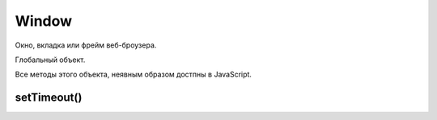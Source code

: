 .. title:: js.dom.Window

.. meta::
    :description: js.dom.Window
    :keywords: js.dom.Window

Window
======

Окно, вкладка или фрейм веб-броузера.

Глобальный объект.

Все методы этого объекта, неявным образом достпны в JavaScript.


.. js:class:: Window()
    
    Наследник :js:class:`EventTarget`

    .. code-block:: js
        
        function test(){
            alert(x);
        }

        window.onload = function() {
            var x = 10;
            test();
        }


.. py:attribute:: applicationCache

    Ссылка на :py:class:`ApplicationCache`

    
.. py:attribute:: console

    Ссылка на объект :py:class:`Console`


.. py:attribute:: defaultStatus


.. py:attribute:: dialogArguments
    
    В объ­ек­тах Window, соз­дан­ных ме­то­дом showModalDialog(), это свой­ст­во хра­нит зна­че­ние ар­гу­мен­та arguments, пе­ре­дан­но­го ме­то­ду showModalDialog(). В обыч­ных объ­ек­тах Window это свой­ст­во от­сут­ст­ву­ет. 


.. py:attribute:: document

    Ссылка на объект :py:class:`Document`


.. py:attribute:: event
    
    Только для IE. Cссы­ла­ет­ся на объ­ект Event, со­дер­жа­щий све­де­ния о са­мом по­след­нем про­изо­шед­шем в ок­не со­бы­тии. В IE вер­сии 8 и ни­же объ­ект со­ бы­тия не все­гда пе­ре­да­ет­ся об­ра­бот­чи­кам со­бы­тий, и по­это­му ино­гда его при­хо­дит­ся из­вле­кать из это­го свой­ст­ва. 


.. py:attribute:: frameElement
    
    Ес­ли дан­ный объ­ект Window на­хо­дит­ся внут­ри эле­мен­та <iframe>, это свой­ст­во бу­дет ссы­лать­ся на пред­став­ляю­щий его объ­ект IFrame. В  ок­нах верх­не­го уров­ня это свой­ст­во име­ет зна­че­ние null.


.. py:attribute:: frames

    Массив фреймов страницы


.. py:attribute:: history

    Ссылка на объект :py:class:`History`


.. py:attribute:: innerWidth, innerHeight

    Размеры видимой области окна


.. py:attribute:: length
    
    Ко­ли­че­ст­во фрей­мов, со­дер­жа­щих­ся в дан­ном ок­не. 


.. py:attribute:: localStorage

    Ссылка на объект :py:class:`LocalStorage`


.. py:attribute:: location

    Ссылка на объект :py:class:`Location`


.. py:attribute:: name
    
    Имя ок­на. Имя мо­жет быть за­да­но при соз­да­нии ок­на ме­то­дом open() или в ви­де зна­че­ния ат­ри­бу­та name в те­ге <frame>. Имя ок­на мо­жет ис­поль­зо­вать­ся в ка­че­ст­ве зна­че­ния ат­ри­бу­та target в  те­ге <a> или <form>. При та­ком при­ме­не­нии ат­ри­бут target ука­зы­ва­ет, что до­ку­мент, за­гру­жае­мый по ги­пер­ссыл­ке, или ре­зуль­та­ты от­прав­ки дан­ных фор­мы долж­ны ото­бра­жать­ся в ука­зан­ном ок­не.


.. py:attribute:: navigator

    Ссылка на объект :py:class:`Navigator`


.. py:attribute:: onafterprint

    По­сле вы­во­да со­дер­жи­мо­го ок­на на пе­чать


.. py:attribute:: onbeforeprint

    Пе­ред вы­во­дом со­дер­жи­мо­го ок­на на пе­чать


.. py:attribute:: onbeforeunload

    Пе­ред тем как бро­узер по­ки­нет те­ку­щ ую стра­ни­цу. Ес­ли воз­вра­ща­ет стро­ку или при­сваи­ва­ет стро­ку свой­ст­ву returnValue объ­ек­та со­бы­тия, эта стро­ка бу­дет вы­ве­де­на в диа­ло­ге под­твер­жде­ния. См. BeforeUnloadEvent.


.. py:attribute:: onblur

    Ко­гда ок­но те­ря­ет фо­кус вво­да


.. py:attribute:: onerror

    Ко­гда воз­ни­ка­ет ошиб­ка в Ja­va­Script-сце­на­рии.


.. py:attribute:: onfocus

    Ко­гда ок­но по­лу­ча­ет фо­кус вво­да


.. py:attribute:: onhashchange

    Ко­гда иден­ти­фи­ка­тор фраг­мен­та (см. Location.hash) до­ку­мен­та из­ме­ня­ет­ся в ре­зуль­та­те пе­ре­ме­ще­ния по ис­то­рии по­се­ще­ний (см. HashChangeEvent)


.. py:attribute:: onLoad

    Ко­гда до­ку­мент и все внеш­ние ре­сур­сы бу­дут за­гру­же­ны пол­но­стью


.. py:attribute:: onmessage

    Ко­гда сце­на­рий в дру­гом ок­не от­пра­вит со­об­ще­ние вы­зо­вом ме­то­да post-Message(). См. MessageEvent.


.. py:attribute:: onoffline

    Ко­гда бро­узер по­те­ря­ет со­еди­не­ние с Ин­тер­не­том


.. py:attribute:: ononline

    Ко­гда бро­узер вос­ста­но­вит со­еди­не­ние с Ин­тер­не­том


.. py:attribute:: onpagehide

    Пе­ред на­ча­лом про­це­ду­ры со­хра­не­ния стра­ни­цы в кэ­ше и за­ме­ще­ния ее дру­гой стра­ни­цей


.. py:attribute:: onpageshow

    Ко­гда стра­ни­ца за­гру­жа­ет­ся впер­вые, со­бы­тие «pageshow» воз­бу­ж­да­ет­ся сра­зу по­сле со­бы­тия «load», при этом свой­ст­во persisted объ­ек­та со­бы­тия име­ет зна­че­ние false. Од­на­ко ко­гда ра­нее за­гру­жен­ная стра­ни­ца вос­ста­нав­ли­ва­ет­ся из кэ­ша бро­узе­ра, раз­ме­щен­но­го в па­мя­ти, со­бы­тие «load» не воз­бу­ж­да­ет­ся (по­сколь­ку стра­ни­ца в кэ­ше счи­та­ет­ся уже за­гру­жен­ной), а со­бы­тие «pageshow» воз­бу­ж­да­ет­ся с объ­ек­том со­бы­тия, свой­ст­во persisted ко­то­ро­го име­ет зна­че­ние true. См. PageTransitionEvent.

.. py:attribute:: onpopstate

    Обработчик загрузки новой страницы
    или восстанавливание состояния,
    сохраненное с помощью метода History.pushState()
    или History.replaceState()

    .. code-block:: js

        window.onpopstate = function(){
            ...
        };


.. py:attribute:: onresize

    Ко­гда поль­зо­ва­тель из­ме­ня­ет раз­мер ок­на бро­узе­ра


.. py:attribute:: onscroll

    Ко­гда поль­зо­ва­тель про­кру­чи­ва­ет ок­но бро­узе­ра


.. py:attribute:: onstorage

    Ко­гда из­ме­ня­ет­ся со­дер­жи­мое localStorage или sessionStorage. См. StorageEvent.


.. py:attribute:: onunload

    Бро­узер по­ки­нул стра­ни­цу. Об­ра­ти­те вни­ма­ние: ес­ли стра­ни­ца за­ре­ги­ст­ри­ру­ет об­ра­бот­чик со­бы­тия onunload, она не бу­дет со­хра­нять­ся в кэ­ше. Что­бы обес­пе­чить бы­ст­рый воз­врат к стра­ни­це без по­втор­ной ее за­груз­ки, сле­ду­ет ис­поль­зо­вать об­ра­бот­чик onpagehide.
    

.. py:attribute:: opener
    
    Дос­туп­ная для чте­ния и  за­пи­си ссыл­ка на объ­ект Window, в  ко­то­ром со­дер­жит­ся сце­на­рий, вы­звав­ший ме­тод open() для от­кры­тия в бро­узе­ре ок­на верх­не­го уров­ня, или null в ок­нах, соз­дан­ных иным спо­со­бом. Это свой­ст­во дей­ст­ви­тель­но толь­ко для объ­ек­тов Window, пред­став­ляю­щих ок­на верх­не­го уров­ня, но не для объ­ек­тов, пред­став­ляю­щих фрей­мы. Свой­ст­во opener мо­жет ис­поль­зо­вать­ся во вновь соз­дан­ ном ок­не для дос­ту­па к свой­ст­вам и ме­то­дам соз­дав­ше­го его ок­на.


.. py:attribute:: outerHeight
.. py:attribute:: outerWidth
    
    Эти свой­ст­ва оп­ре­де­ля­ют об­щую вы­со­ту и ши­ри­ну ок­на бро­узе­ра в пик­се­лах. Эти раз­ме­ры вклю­ча­ют вы­со­ту и ши­ри­ну стро­ки ме­ню, па­не­лей ин­ст­ру­мен­тов, по­лос про­крут­ки, ра­мок ок­на и то­му по­доб­ное. Эти свой­ст­ва не под­дер­жи­ва­ют­ся в IE вер­сии 8 и ни­же.


.. py:attribute:: pageXOffset
.. py:attribute:: pageYOffset
    
    Чис­ло пик­се­лов, на ко­то­рые те­ку­щий до­ку­мент был про­кру­чен впра­во (pageXOffset) и вниз (pageYOffset). Эти свой­ст­ва не под­дер­жи­ва­ют­ся в IE вер­сии 8 и ни­же. По­ря­док ис­поль­зо­ва­ния этих свойств и со­вмес­ти­мый про­грамм­ный код, дей­ст­вую­щий в IE, де­мон­ст­ри­ру­ют­ся в при­ме­ре 15.8.


.. py:attribute:: parent
    
    Объ­ект Window, со­дер­жа­щий дан­ное ок­но. Ес­ли дан­ное ок­но яв­ля­ет­ся ок­ном верх­не­го уров­ня, parent ссы­ла­ет­ся на са­мо ок­но. Ес­ли дан­ное ок­но яв­ля­ет­ся фрей­мом, свой­ст­во parent ссы­ла­ет­ся на ок­но или фрейм, в ко­то­ром со­дер­жит­ся дан­ное ок­но.


.. py:attribute:: returnValue
    
    Это свой­ст­во от­сут­ст­ву­ет в обыч­ных ок­нах, но при­сут­ст­ву­ет в объ­ек­тах Window, соз­дан­ных ме­то­дом showModalDialog(), и по умол­ча­нию со­дер­жит пус­тую стро­ку. Ко­гда ок­но диа­ло­га за­кры­ва­ет­ся (см. опи­са­ние ме­то­да close()), это­му свой­ст­ву при­сваи­ва­ет­ся зна­че­ние, воз­вра­щае­мое ме­то­дом showModalDialog().


.. py:attribute:: screen

    Ссылка на объект :py:class:`Screen`


.. py:attribute:: screenLeft, screenTop

    Координаты левого верхнего угла, для IE


.. py:attribute:: screenX, screenY

    Координаты левого верхнего угла, для Firefox


.. py:attribute:: self
    
    Ссыл­ка на са­мо ок­но. Си­но­ним свой­ст­ва window.


.. py:attribute:: sessionStorage

    Ссылка на объект :py:class:`SessionStorage`


.. py:attribute:: status


.. py:attribute:: top
    
    Ок­но верх­не­го уров­ня, со­дер­жа­щее дан­ное ок­но. Ес­ли дан­ное ок­но яв­ля­ет­ся ок­ном верх­не­го уров­ня, свой­ст­во top со­дер­жит ссыл­ку на са­мо ок­но. Ес­ли дан­ное ок­но пред­став­ля­ет со­бой фрейм, свой­ст­во top ссы­ла­ет­ся на ок­но верх­не­го уров­ня, со­дер­жа­щее дан­ный фрейм. Срав­ни­те со свой­ст­вом parent.


.. py:attribute:: URL
    
    На мо­мент на­пи­са­ния этих строк дан­ное свой­ст­во бы­ло ссыл­кой на объ­ект, оп­ре­де­ляю­щий функ­ции, ко­то­рые бы­ли опи­са­ны в спра­воч­ной ста­тье URL. В бу­ду­щем это свой­ст­во мо­жет пре­вра­тить­ся в  кон­ст­рук­тор URL() и  оп­ре­де­лять при­клад­ной ин­тер­фейс для ана­ли­за URL-ад­ре­сов и строк за­про­са в них.


.. py:attribute:: window
    
    Свой­ст­во window иден­тич­но свой­ст­ву self – оно со­дер­жит ссыл­ку на дан­ное ок­но. По­сколь­ку в  кли­ент­ских сце­на­ри­ях на язы­ке Ja­va­Script объ­ект Window яв­ля­ет­ся гло­баль­ным объ­ек­том, дан­ное свой­ст­во по­зво­ля­ет об­ра­щать­ся к гло­баль­но­му объ­ек­ту как к гло­баль­ной пе­ре­мен­ной window.


.. py:function:: addEventListener(event_type, callback, capture)

    :py:meth:`Node.addEventListener`


.. py:function:: alert(String text)

    Вывод информационное окно


.. py:function:: atob(string atob)
    
    Эта вспо­мо­га­тель­ная функ­ция при­ни­ма­ет стро­ку в фор­ма­те base64 и де­ко­ди­ру­ет ее в дво­ич­ную стро­ку, где ка­ж­дый сим­вол пред­став­лен един­ст­вен­ным бай­том. Из­вле­кать зна­че­ния бай­тов из по­лу­чен­ной стро­ки мож­но с по­мо­щью ее ме­то­да char­Co­deAt(). См. так­же btoa()


.. py:function:: blur()
    
    Ме­тод blur() уби­ра­ет фо­кус вво­да из ок­на верх­не­го уров­ня, со­от­вет­ст­вую­ще­го объ­ек­ту Window. Точ­но не оп­ре­де­ле­но, ка­ко­му ок­ну пе­ре­да­ет­ся фо­кус в ре­зуль­та­те вы­зо­ва это­го ме­то­да. В  не­ко­то­рых бро­узе­рах и/или на не­ко­то­рых плат­фор­мах дан­ный ме­тод мо­жет не ока­зы­вать ни­ка­ко­го эф­фек­та.


.. py:function:: btoa(string btoa)
    
    Эта вспо­мо­га­тель­ная функ­ция при­ни­ма­ет дво­ич­ную стро­ку (в  ко­то­рой ка­ж­дый сим­вол пред­став­лен един­ст­вен­ным бай­том) и воз­вра­ща­ет ее в фор­ма­те base64. Соз­дать дво­ич­ную стро­ку из про­из­воль­ной по­сле­до­ва­тель­но­сти бай­тов мож­но с по­мо­щью ме­то­да String.fromCharCode(). См. так­же atob().


.. py:function:: clearInterval(timer_id), clearTimeout(timer_id)

    Выключает таймер


.. py:function:: clearTimeout(long handle)
    
    Ме­тод clearTimeout() от­ме­ня­ет вы­пол­не­ние про­грамм­но­го ко­да, от­ло­жен­ное ме­то­дом setTimeout(). Ар­гу­мент handle – это зна­че­ние, воз­вра­щае­мое вы­зо­вом setTime­out() и иден­ти­фи­ци­рую­щее блок про­грамм­но­го ко­да, от­ло­жен­ное ис­пол­не­ние ко­то­ро­го от­ме­ня­ет­ся.


.. py:attribute:: close()

    Закрывает окно


.. py:function:: confirm(message)

    Вы­во­дит со­об­ще­ние message в диа­ло­го­вом ок­не, со­дер­жа­щем кноп­ки OK и Cancel (От­ме­на), с по­мо­щью ко­то­рых поль­зо­ва­тель дол­жен от­ве­тить на во­прос. Ес­ли поль­зо­ва­тель щелк­нет на кноп­ке OK, ме­тод confirm() вер­нет true. Ес­ли поль­зо­ва­тель щелк­нет на кноп­ке Cancel, ме­тод confirm() вер­нет false.


.. py:function:: decodeURI(str)

    Декодирует символы в URI


.. py:function:: decodeURIComponent(str)

    Де­ко­ди­ру­ет управ­ляю­щие по­сле­до­ва­тель­но­сти сим­во­лов в ком­по­нен­те URI


.. py:function:: encodeURI(str)

    Вы­пол­ня­ет ко­ди­ро­ва­ние URI с по­мо­щью управ­ляю­щих по­с ле­до­ва­тель­но­стей

    .. code-block:: js

        encodeURI("http://www.isp.com/app.cgi?arg1=1&arg2=hello world");
        // http://www.isp.com/app.cgi?arg1=1&arg2=hello%20world

        encodeURI("\u00a9"); 
        // %C2%A9

.. py:function:: encodeURIComponent(str)

    Кодирование данных

    .. code-block:: js

        encodeURIComponent('hello & world');
        // hello%20%26%20world


.. py:function:: escape(str)

    Кодирует строку

    .. code-block:: js

        escape("Hello World!"); 
        // Вер­нет "Hello%20World%21"


.. py:function:: eval(String code)

    Выполняет строку как код

    Возбуждает исключение :py:class:`EvalError`

    .. code-block:: js

        eval("1+2"); 
        // 3
        

.. py:function:: focus()
    
    Пе­ре­да­ет фо­кус вво­да ок­ну верх­не­го уров­ня, со­от­вет­ст­вую­ще­му объ­ек­ту Window.
    На боль­шин­ст­ве плат­форм при по­лу­че­нии фо­ку­са ок­но верх­не­го уров­ня пе­ре­ме­ща­ет­ся на вер­ши­ну сте­ка окон.

.. py:function:: getComputedStyle(Element elt, [string pseudoElt])

    Эле­мент до­ку­мен­та мо­жет по­лу­чать ин­фор­ма­цию о сти­ле из встро­ен­но­го ат­ри­бу­та style и из про­из­воль­но­го чис­ла кас­кад­ных таб­лиц сти­лей. Пре­ж­де чем эле­мент бу­дет ото­бра­жен в ок­не, ин­фор­ма­ция о сти­лях для это­го эле­мен­та долж­на быть из­вле­че­на из кас­кад­ных таб­лиц сти­лей, а ве­ли­чи­ны, вы­ра­жае­мые в от­но­си­тель­ных еди­ни­цах (та­ких как про­цен­ты или «ems»), долж­ны быть «вы­чис­ле­ны» и пре­об­ра­зо­ва­ны в аб­со­лют­ные зна­че­ния. Эти вы­чис­лен­ные зна­че­ния ино­гда на­зы­ва­ют «ис­поль­зуе­мы­ми» зна­че­ния­ми.
    
    Дан­ный ме­тод воз­вра­ща­ет дос­туп­ный толь­ко для чте­ния объ­ект CSSStyleDeclaration, ко­то­рый пред­став­ля­ет эти вы­чис­лен­ные CSS-сти­ли, фак­ти­че­ски ис­поль­зуе­мые при ото­бра­же­нии эле­мен­тов. Все раз­ме­ры в этих сти­лях вы­ра­же­ны в пик­се­лах.
    
    Вто­рой ар­гу­мент при вы­зо­ве это­го ме­то­да обыч­но опус­ка­ет­ся или в нем пе­ре­да­ет­ся зна­че­ние null, од­на­ко в нем мож­но так­же пе­ре­дать псев­до­эле­мент CSS «::before» или «::after», что­бы оп­ре­де­лить сти­ли для со­дер­жи­мо­го.


.. py:function:: isFinite(obj)
    
    Определяет, является ли число конечным
        

.. py:function:: isNan(obj)
    
    Возвращает булево, является ли аргумент нечисловым значением

    .. code-block:: js

        isNaN(0);
        // false

        isNaN(0/0);
        // true

        isNaN(parseInt("3"));
        // false

        isNaN(parseInt("hello"));
        // true

        isNaN("3");
        // false

        isNaN("hello");
        // true

        isNaN(true);
        // false

        isNaN(undefined);
        // true


.. py:attribute:: open(url, window_title, window_params)

    Возвращает ссылку и открывает новое окно в браузере

    .. code-block:: js

        w = open('ilnurgi.html', 'Window Name', "width=400,height=400,status=yes,resizable=no")


.. py:function:: parseFloat(obj)

    Возвращает числовое представление объекта    

    .. code-block:: js

        parseFloat("74.54");
        // 74.54


.. py:function:: parseInt(obj[, base=10])

    Возвращает числовое представление объекта

    :param base: система исчисления

    .. code-block:: js

        parseInt("18");
        // 18
    
        parseInt("19kdjas");
        // 19
    
        parseInt("74.54");
        // 74

        parseInt("ff");
        // Nan

        parseInt("ff", "16");
        // 255
    
        parseInt("0x10");
        // 16
        
        parseInt("0x10","10");
        // 0


.. py:function:: postMessage(any message, string targetOrigin, [MessagePort[] ports])
    
    По­сы­ла­ет дан­но­му ок­ну ко­пию со­об­ще­ния message в  пор­ты ports, но толь­ко ес­ли до­ку­мент, ото­бра­жае­мый в дан­ном ок­не, име­ет про­ис­хо­ж­де­ние targetOrigin.
    
    В  ар­гу­мен­те message мож­но пе­ре­дать лю­бой объ­ект, ко­то­рый мож­но ско­пи­ро­вать с при­ме­не­ни­ем ал­го­рит­ма струк­ту­ри­ро­ван­но­го ко­пи­ро­ва­ния. Ар­гу­мент targetOrigin дол­жен быть аб­со­лют­ным URL-ад­ре­сом, со­дер­жа­щим про­то­кол, имя хос­та и  порт, ко­то­рые оп­ре­де­ля­ют тре­буе­мое про­ис­хо­ж­де­ние. Ес­ли про­ис­хо­ж­де­ние не име­ет зна­че­ния, в  ар­гу­мен­те targetOrigin мож­но пе­ре­дать стро­ку «*», а что­бы ука­зать соб­ст­вен­ное про­ис­хо­ж­де­ние сце­на­рия – стро­ку «/». Вы­зов это­го ме­то­да ге­не­ри­ру­ет со­бы­тие «message» в  ок­не. 


.. py:function:: print()
    
    На вы­зов ме­то­да print() бро­узер реа­ги­ру­ет так же, как ес­ли бы поль­зо­ва­тель вы­брал пункт ме­ню или щелк­нул на кноп­ке Print (Пе­чать). Обыч­но по­сле это­го по­яв­ля­ ет­ся диа­ло­го­вое ок­но, по­зво­ляю­щее от­ме­нить опе­ра­цию пе­ча­ти или вы­пол­нить до­пол­ни­тель­ную на­строй­ку.


.. py:function:: prompt(message, default_value)

    Выводит сообщение `message` в  диалоговом окне,
    содержащем поле ввода и  кнопки `OK` и  `Cancel`,
    и  блокирует работу сценария, пока пользователь не щелкнет на одной из кнопок.
    
    Если пользователь щелкнет на кнопке `Cancel`, метод вернет null.

    Если пользователь щелкнет на кнопке `OK`, метод вернет значение,
    указанное в этот момент в поле ввода.
    
    Аргумент `default_value` определяет начальное содержимое поля ввода.

    .. code-block:: js

        var userName = prompt("What is your name?")


.. py:function:: scroll(long x, long y)
    
    Си­но­ним ме­то­да scrollTo().


.. py:function:: scrollBy(long x, long y)
    
    Про­кру­чи­ва­ет до­ку­мент, ото­бра­жае­мый в ок­не, на от­но­си­тель­ную ве­ли­чи­ну, за­дан­ную ар­гу­мен­та­ми x и y.


.. py:function:: scrollTo(long x, long y)
    
    Про­кру­чи­ва­ет до­ку­мент, ото­бра­жае­мый в ок­не, так, что­бы точ­ка с ко­ор­ди­на­та­ми x и y в до­ку­мен­те ока­за­лась в ле­вом верх­нем уг­лу, ес­ли это воз­мож­но.


.. py:function:: setInterval(func, time, args)

    Возвращает индентификатор таймера и запускает функцию в цикле с указанной периодичностью, миллисекунды


setTimeout()
------------

.. js:function:: setTimeout(func, time, args)

    Возвращает идентификатор таймера и запускает функцию через время, миллисекунды

    .. code-block:: js

        setTimeout(function() {
            alert('Hello world');
        }, 1000);

    .. code-block:: js

        const user = {
            name: 'ilnurgi',
            sayHello: function() {
                alert(this.name);
            }
        };

        setTimeout(user.sayHello, 1000);
        // будет выведено undefined, контекст будет пустой

        setTimeout(function() {
            user.sayHello();
        }, 1000)
        // будет выведено ilnurgi

        setTimeout(user.sayHello.bind(user), 1000)
        // будет выведено ilnurgi


.. py:function:: showModalDialog(string url, [any arguments])
    
    Соз­да­ет но­вый объ­ект Window, со­хра­ня­ет зна­че­ние arguments в свой­ст­ве dialogArguments это­го объ­ек­та, за­гру­жа­ет в ок­но до­ку­мент с ад­ре­сом url и бло­ки­ру­ет вы­пол­не­ние сце­на­рия, по­ка ок­но не бу­дет за­кры­то. По­сле за­кры­тия ок­на ме­тод воз­вра­ща­ет зна­че­ние свой­ст­ва returnValue ок­на. 


.. py:function:: unescape(str)

    Декодирует строку